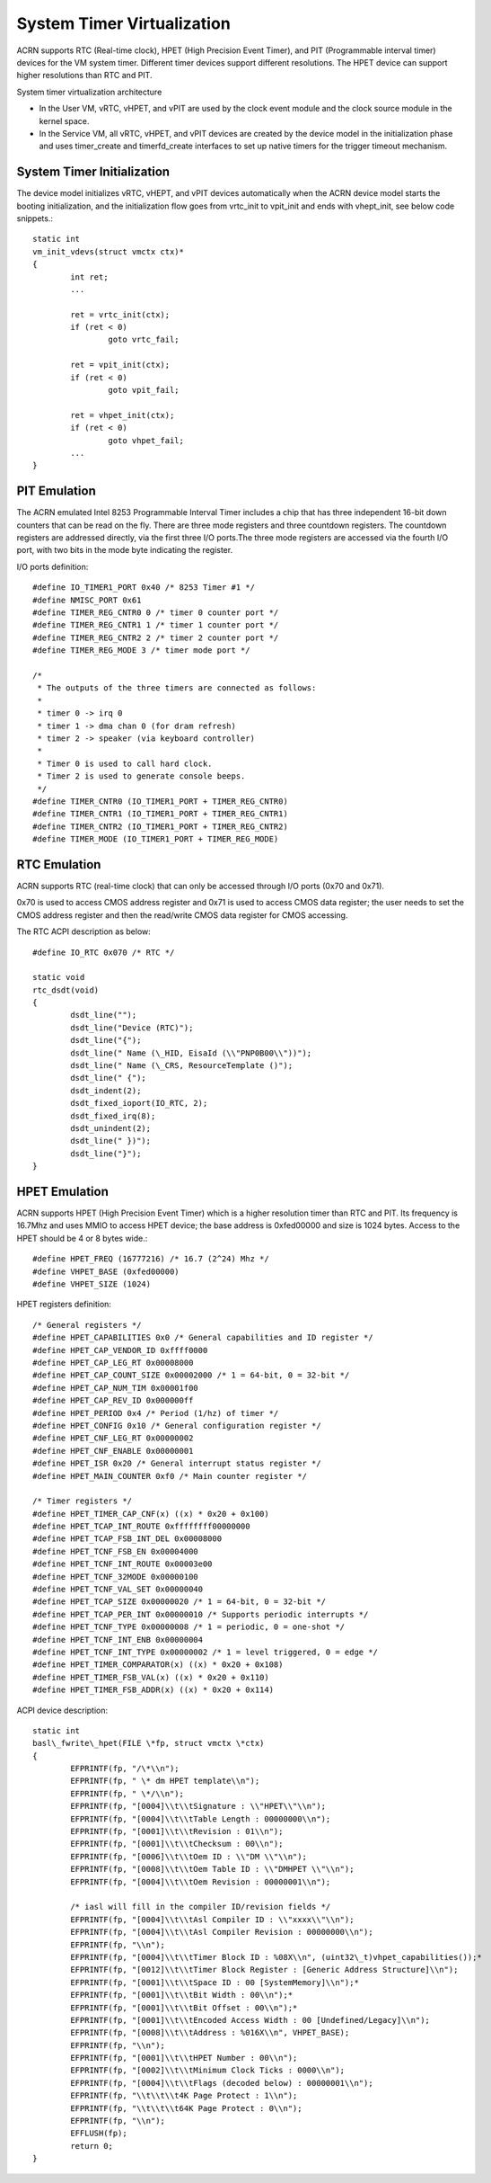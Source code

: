 .. _system-timer-hld:

System Timer Virtualization
###########################

ACRN supports RTC (Real-time clock), HPET (High Precision Event Timer),
and PIT (Programmable interval timer) devices for the VM system timer.
Different timer devices support different resolutions. The HPET device can
support higher resolutions than RTC and PIT.

System timer virtualization architecture

|image0|

-  In the User VM, vRTC, vHPET, and vPIT are used by the clock event module and the clock
   source module in the kernel space.

-  In the Service VM, all vRTC, vHPET, and vPIT devices are created by the device
   model in the initialization phase and uses timer\_create and
   timerfd\_create interfaces to set up native timers for the trigger timeout
   mechanism.

System Timer Initialization
===========================

The device model initializes vRTC, vHEPT, and vPIT devices automatically when
the ACRN device model starts the booting initialization, and the initialization
flow goes from vrtc\_init to vpit\_init and ends with vhept\_init, see
below code snippets.::

	static int
	vm_init_vdevs(struct vmctx ctx)*
	{
		int ret;
		...

		ret = vrtc_init(ctx);
		if (ret < 0)
			goto vrtc_fail;

		ret = vpit_init(ctx);
		if (ret < 0)
			goto vpit_fail;

		ret = vhpet_init(ctx);
		if (ret < 0)
			goto vhpet_fail;
		...
	}

PIT Emulation
=============

The ACRN emulated Intel 8253 Programmable Interval Timer includes a chip
that has three
independent 16-bit down counters that can be read on the fly. There are
three mode registers and three countdown registers. The countdown
registers are addressed directly, via the first three I/O ports.The
three mode registers are accessed via the fourth I/O port, with two bits
in the mode byte indicating the register.

I/O ports definition::

	#define IO_TIMER1_PORT 0x40 /* 8253 Timer #1 */
	#define NMISC_PORT 0x61
	#define TIMER_REG_CNTR0 0 /* timer 0 counter port */
	#define TIMER_REG_CNTR1 1 /* timer 1 counter port */
	#define TIMER_REG_CNTR2 2 /* timer 2 counter port */
	#define TIMER_REG_MODE 3 /* timer mode port */

	/*
	 * The outputs of the three timers are connected as follows:
	 *
	 * timer 0 -> irq 0
	 * timer 1 -> dma chan 0 (for dram refresh)
	 * timer 2 -> speaker (via keyboard controller)
	 *
	 * Timer 0 is used to call hard clock.
	 * Timer 2 is used to generate console beeps.
	 */
	#define TIMER_CNTR0 (IO_TIMER1_PORT + TIMER_REG_CNTR0)
	#define TIMER_CNTR1 (IO_TIMER1_PORT + TIMER_REG_CNTR1)
	#define TIMER_CNTR2 (IO_TIMER1_PORT + TIMER_REG_CNTR2)
	#define TIMER_MODE (IO_TIMER1_PORT + TIMER_REG_MODE)

RTC Emulation
=============

ACRN supports RTC (real-time clock) that can only be accessed through
I/O ports (0x70 and 0x71).

0x70 is used to access CMOS address register and 0x71 is used to access
CMOS data register; the user needs to set the CMOS address register and then
the read/write CMOS data register for CMOS accessing.

The RTC ACPI description as below::

	#define IO_RTC 0x070 /* RTC */

	static void
	rtc_dsdt(void)
	{
		dsdt_line("");
		dsdt_line("Device (RTC)");
		dsdt_line("{");
		dsdt_line(" Name (\_HID, EisaId (\\"PNP0B00\\"))");
		dsdt_line(" Name (\_CRS, ResourceTemplate ()");
		dsdt_line(" {");
		dsdt_indent(2);
		dsdt_fixed_ioport(IO_RTC, 2);
		dsdt_fixed_irq(8);
		dsdt_unindent(2);
		dsdt_line(" })");
		dsdt_line("}");
	}

HPET Emulation
==============

ACRN supports HPET (High Precision Event Timer) which is a higher resolution
timer than RTC and PIT. Its frequency is 16.7Mhz and uses MMIO to
access HPET device; the base address is 0xfed00000 and size is 1024
bytes. Access to the HPET should be 4 or 8 bytes wide.::

	#define HPET_FREQ (16777216) /* 16.7 (2^24) Mhz */
	#define VHPET_BASE (0xfed00000)
	#define VHPET_SIZE (1024)

HPET registers definition::

	/* General registers */
	#define HPET_CAPABILITIES 0x0 /* General capabilities and ID register */
	#define HPET_CAP_VENDOR_ID 0xffff0000
	#define HPET_CAP_LEG_RT 0x00008000
	#define HPET_CAP_COUNT_SIZE 0x00002000 /* 1 = 64-bit, 0 = 32-bit */
	#define HPET_CAP_NUM_TIM 0x00001f00
	#define HPET_CAP_REV_ID 0x000000ff
	#define HPET_PERIOD 0x4 /* Period (1/hz) of timer */
	#define HPET_CONFIG 0x10 /* General configuration register */
	#define HPET_CNF_LEG_RT 0x00000002
	#define HPET_CNF_ENABLE 0x00000001
	#define HPET_ISR 0x20 /* General interrupt status register */
	#define HPET_MAIN_COUNTER 0xf0 /* Main counter register */

	/* Timer registers */
	#define HPET_TIMER_CAP_CNF(x) ((x) * 0x20 + 0x100)
	#define HPET_TCAP_INT_ROUTE 0xffffffff00000000
	#define HPET_TCAP_FSB_INT_DEL 0x00008000
	#define HPET_TCNF_FSB_EN 0x00004000
	#define HPET_TCNF_INT_ROUTE 0x00003e00
	#define HPET_TCNF_32MODE 0x00000100
	#define HPET_TCNF_VAL_SET 0x00000040
	#define HPET_TCAP_SIZE 0x00000020 /* 1 = 64-bit, 0 = 32-bit */
	#define HPET_TCAP_PER_INT 0x00000010 /* Supports periodic interrupts */
	#define HPET_TCNF_TYPE 0x00000008 /* 1 = periodic, 0 = one-shot */
	#define HPET_TCNF_INT_ENB 0x00000004
	#define HPET_TCNF_INT_TYPE 0x00000002 /* 1 = level triggered, 0 = edge */
	#define HPET_TIMER_COMPARATOR(x) ((x) * 0x20 + 0x108)
	#define HPET_TIMER_FSB_VAL(x) ((x) * 0x20 + 0x110)
	#define HPET_TIMER_FSB_ADDR(x) ((x) * 0x20 + 0x114)

ACPI device description::

	static int
	basl\_fwrite\_hpet(FILE \*fp, struct vmctx \*ctx)
	{
		EFPRINTF(fp, "/\*\\n");
		EFPRINTF(fp, " \* dm HPET template\\n");
		EFPRINTF(fp, " \*/\\n");
		EFPRINTF(fp, "[0004]\\t\\tSignature : \\"HPET\\"\\n");
		EFPRINTF(fp, "[0004]\\t\\tTable Length : 00000000\\n");
		EFPRINTF(fp, "[0001]\\t\\tRevision : 01\\n");
		EFPRINTF(fp, "[0001]\\t\\tChecksum : 00\\n");
		EFPRINTF(fp, "[0006]\\t\\tOem ID : \\"DM \\"\\n");
		EFPRINTF(fp, "[0008]\\t\\tOem Table ID : \\"DMHPET \\"\\n");
		EFPRINTF(fp, "[0004]\\t\\tOem Revision : 00000001\\n");

		/* iasl will fill in the compiler ID/revision fields */
		EFPRINTF(fp, "[0004]\\t\\tAsl Compiler ID : \\"xxxx\\"\\n");
		EFPRINTF(fp, "[0004]\\t\\tAsl Compiler Revision : 00000000\\n");
		EFPRINTF(fp, "\\n");
		EFPRINTF(fp, "[0004]\\t\\tTimer Block ID : %08X\\n", (uint32\_t)vhpet_capabilities());*
		EFPRINTF(fp, "[0012]\\t\\tTimer Block Register : [Generic Address Structure]\\n");
		EFPRINTF(fp, "[0001]\\t\\tSpace ID : 00 [SystemMemory]\\n");*
		EFPRINTF(fp, "[0001]\\t\\tBit Width : 00\\n");*
		EFPRINTF(fp, "[0001]\\t\\tBit Offset : 00\\n");*
		EFPRINTF(fp, "[0001]\\t\\tEncoded Access Width : 00 [Undefined/Legacy]\\n");
		EFPRINTF(fp, "[0008]\\t\\tAddress : %016X\\n", VHPET_BASE);
		EFPRINTF(fp, "\\n");
		EFPRINTF(fp, "[0001]\\t\\tHPET Number : 00\\n");
		EFPRINTF(fp, "[0002]\\t\\tMinimum Clock Ticks : 0000\\n");
		EFPRINTF(fp, "[0004]\\t\\tFlags (decoded below) : 00000001\\n");
		EFPRINTF(fp, "\\t\\t\\t4K Page Protect : 1\\n");
		EFPRINTF(fp, "\\t\\t\\t64K Page Protect : 0\\n");
		EFPRINTF(fp, "\\n");
		EFFLUSH(fp);
		return 0;
	}

.. |image0| image:: ./images/hld-dm-timer-image1.png
   :width: 8.00000in
   :height: 4.63887in
